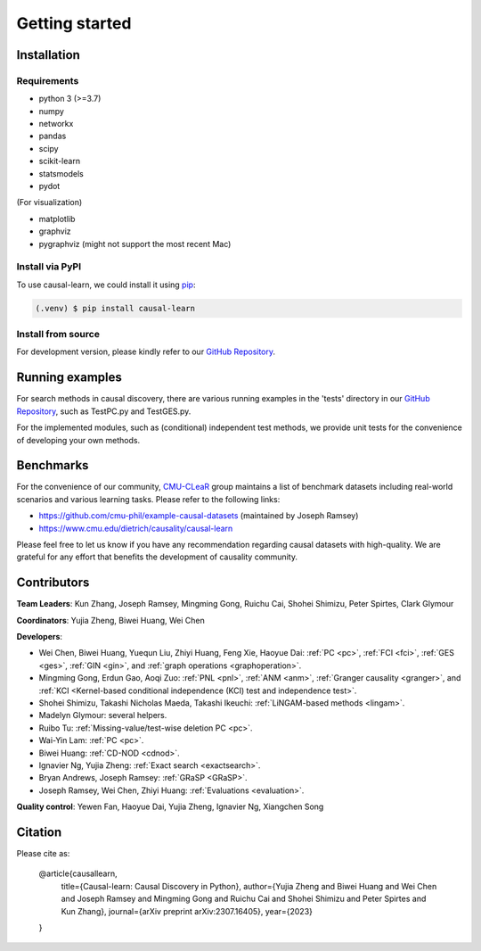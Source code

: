 =============
Getting started
=============


Installation
^^^^^^^^^^^^

Requirements
------------

* python 3 (>=3.7)
* numpy
* networkx
* pandas
* scipy
* scikit-learn
* statsmodels
* pydot

(For visualization)

* matplotlib
* graphviz
* pygraphviz (might not support the most recent Mac)


Install via PyPI
------------

To use causal-learn, we could install it using `pip <https://pypi.org/project/causal-learn/>`_:

.. code-block:: console

   (.venv) $ pip install causal-learn


Install from source
------------

For development version, please kindly refer to our `GitHub Repository <https://github.com/cmu-phil/causal-learn>`_.


Running examples
^^^^^^^^^^^^

For search methods in causal discovery, there are various running examples in the 'tests' directory in our `GitHub Repository <https://github.com/cmu-phil/causal-learn>`_,
such as TestPC.py and TestGES.py.

For the implemented modules, such as (conditional) independent test methods, we provide unit tests for the convenience of developing your own methods.

Benchmarks
^^^^^^^^^^^^
For the convenience of our community, `CMU-CLeaR <https://www.cmu.edu/dietrich/causality>`_ group maintains a list of benchmark datasets including real-world scenarios and various learning tasks. Please refer to the following links:

- `https://github.com/cmu-phil/example-causal-datasets <https://github.com/cmu-phil/example-causal-datasets>`_ (maintained by Joseph Ramsey)
- `https://www.cmu.edu/dietrich/causality/causal-learn <https://www.cmu.edu/dietrich/causality/causal-learn>`_

Please feel free to let us know if you have any recommendation regarding causal datasets with high-quality. We are grateful for any effort that benefits the development of causality community.

Contributors
^^^^^^^^^^^^

**Team Leaders**: Kun Zhang, Joseph Ramsey, Mingming Gong, Ruichu Cai, Shohei Shimizu, Peter Spirtes, Clark Glymour

**Coordinators**: Yujia Zheng, Biwei Huang, Wei Chen

**Developers**:

- Wei Chen, Biwei Huang, Yuequn Liu, Zhiyi Huang, Feng Xie, Haoyue Dai: :ref:`PC <pc>`, :ref:`FCI <fci>`, :ref:`GES <ges>`, :ref:`GIN <gin>`, and :ref:`graph operations <graphoperation>`.
- Mingming Gong, Erdun Gao, Aoqi Zuo: :ref:`PNL <pnl>`, :ref:`ANM <anm>`, :ref:`Granger causality <granger>`, and :ref:`KCI <Kernel-based conditional independence (KCI) test and independence test>`.
- Shohei Shimizu, Takashi Nicholas Maeda, Takashi Ikeuchi: :ref:`LiNGAM-based methods <lingam>`.
- Madelyn Glymour: several helpers.
- Ruibo Tu: :ref:`Missing-value/test-wise deletion PC <pc>`.
- Wai-Yin Lam: :ref:`PC <pc>`.
- Biwei Huang: :ref:`CD-NOD <cdnod>`.
- Ignavier Ng, Yujia Zheng: :ref:`Exact search <exactsearch>`.
- Bryan Andrews, Joseph Ramsey: :ref:`GRaSP <GRaSP>`.
- Joseph Ramsey, Wei Chen, Zhiyi Huang: :ref:`Evaluations <evaluation>`.


**Quality control**: Yewen Fan, Haoyue Dai, Yujia Zheng, Ignavier Ng, Xiangchen Song

Citation
^^^^^^^^^^^^

Please cite as:

  @article{causallearn,
    title={Causal-learn: Causal Discovery in Python},
    author={Yujia Zheng and Biwei Huang and Wei Chen and Joseph Ramsey and Mingming Gong and Ruichu Cai and Shohei Shimizu and Peter Spirtes and Kun Zhang},
    journal={arXiv preprint arXiv:2307.16405},
    year={2023}
  }




